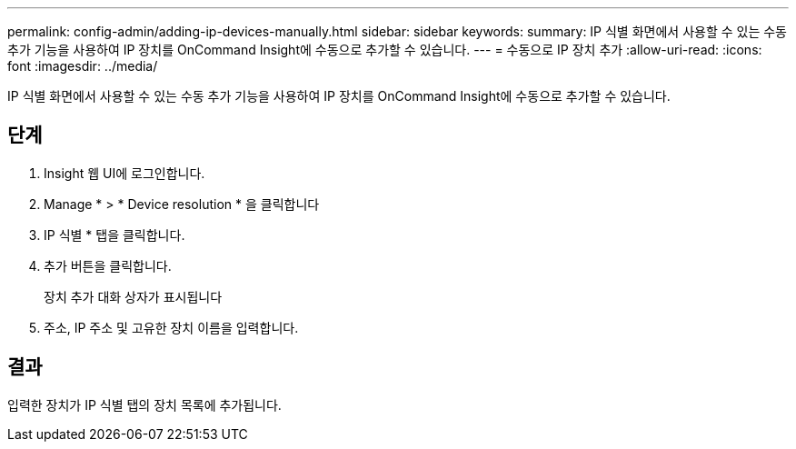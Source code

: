 ---
permalink: config-admin/adding-ip-devices-manually.html 
sidebar: sidebar 
keywords:  
summary: IP 식별 화면에서 사용할 수 있는 수동 추가 기능을 사용하여 IP 장치를 OnCommand Insight에 수동으로 추가할 수 있습니다. 
---
= 수동으로 IP 장치 추가
:allow-uri-read: 
:icons: font
:imagesdir: ../media/


[role="lead"]
IP 식별 화면에서 사용할 수 있는 수동 추가 기능을 사용하여 IP 장치를 OnCommand Insight에 수동으로 추가할 수 있습니다.



== 단계

. Insight 웹 UI에 로그인합니다.
. Manage * > * Device resolution * 을 클릭합니다
. IP 식별 * 탭을 클릭합니다.
. 추가 버튼을 클릭합니다.
+
장치 추가 대화 상자가 표시됩니다

. 주소, IP 주소 및 고유한 장치 이름을 입력합니다.




== 결과

입력한 장치가 IP 식별 탭의 장치 목록에 추가됩니다.
